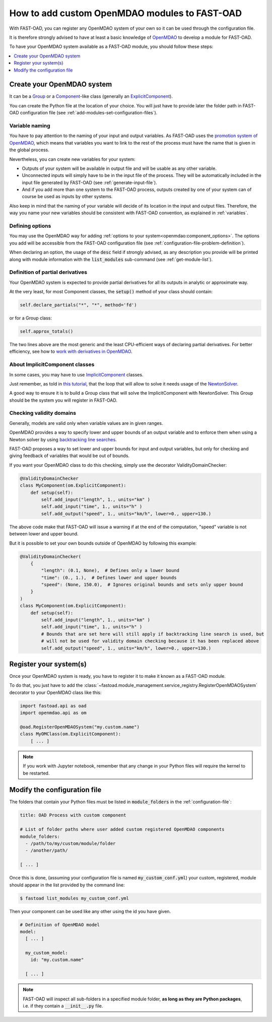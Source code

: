 .. _add-modules:

##############################################
How to add custom OpenMDAO modules to FAST-OAD
##############################################

With FAST-OAD, you can register any OpenMDAO system of your own so it can be
used through the configuration file.

It is therefore strongly advised to have at least a basic knowledge of
`OpenMDAO <http://openmdao.org/twodocs/versions/latest>`_ to develop a module for FAST-OAD.

To have your OpenMDAO system available as a FAST-OAD module, you should follow these steps:

.. contents::
   :local:
   :depth: 1

***************************
Create your OpenMDAO system
***************************

It can be a `Group <http://openmdao.org/twodocs/versions/latest/features/core_features/grouping_components/index.html>`_
or a `Component <http://openmdao.org/twodocs/versions/latest/features/core_features/defining_components/index.html>`_-like class
(generally an `ExplicitComponent <http://openmdao.org/twodocs/versions/latest/features/core_features/defining_components/explicitcomp.html>`_).

You can create the Python file at the location of your choice. You will just have to provide later the folder path in
FAST-OAD configuration file (see :ref:`add-modules-set-configuration-files`).

Variable naming
===============
You have to pay attention to the naming of your input and output variables.
As FAST-OAD uses the `promotion system of OpenMDAO <http://openmdao.org/twodocs/versions/latest/basic_guide/promote_vs_connect.html>`_,
which means that variables you want to link to the rest of the process must have
the name that is given in the global process.

Nevertheless, you can create new variables for your system:

- Outputs of your system will be available in output file and will be usable as any other variable.
- Unconnected inputs will simply have to be in the input file of the process. They will be automatically included in the
  input file generated by FAST-OAD (see :ref:`generate-input-file`).
- And if you add more than one system to the FAST-OAD process, outputs created by one of your system can of course be
  used as inputs by other systems.

Also keep in mind that the naming of your variable will decide of its location in the input and output files.
Therefore, the way you name your new variables should be consistent with FAST-OAD convention, as explained in
:ref:`variables`.

Defining options
================
You may use the OpenMDAO way for adding :ref:`options to your system<openmdao:component_options>`.
The options you add will be accessible from the FAST-OAD configuration file (see
:ref:`configuration-file-problem-definition`).

When declaring an option, the usage of the :code:`desc` field if strongly advised, as any description
you provide will be printed along with module information with the
:code:`list_modules` sub-command (see :ref:`get-module-list`).


Definition of partial derivatives
=================================
Your OpenMDAO system is expected to provide partial derivatives for all its outputs in analytic or approximate way.

At the very least, for most Component classes, the :code:`setup()` method of your class should contain:

.. code-block:: python

    self.declare_partials("*", "*", method='fd')

or for a Group class:

.. code-block:: python

    self.approx_totals()

The two lines above are the most generic and the least CPU-efficient ways of declaring partial derivatives. For better
efficiency, see how to `work with derivatives in OpenMDAO <http://openmdao.org/twodocs/versions/latest/features/core_features/working_with_derivatives/index.html>`_.

About ImplicitComponent classes
===============================
In some cases, you may have to use `ImplicitComponent <http://openmdao.org/twodocs/versions/latest/features/core_features/defining_components/implicitcomp.html>`_
classes.

Just remember, as told in `this tutorial <http://openmdao.org/twodocs/versions/latest/advanced_guide/implicit_comps/defining_icomps.html>`_,
that the loop that will allow to solve it needs usage of the `NewtonSolver <http://openmdao.org/twodocs/versions/latest/features/building_blocks/solvers/nonlinear/newton.html#nlnewton>`_.

A good way to ensure it is to build a Group class that will solve the ImplicitComponent with NewtonSolver. This Group
should be the system you will register in FAST-OAD.


Checking validity domains
=========================
Generally, models are valid only when variable values are in given ranges.

OpenMDAO provides a way to specify lower and upper bounds of an output variable and to enforce them
when using a Newton solver by using `backtracking line searches <http://openmdao.org/twodocs/versions/latest/features/building_blocks/solvers/backtracking/index.html>`_.

FAST-OAD proposes a way to set lower and upper bounds for input and output variables, but only
for checking and giving feedback of variables that would be out of bounds.

If you want your OpenMDAO class to do this checking, simply use the decorator ValidityDomainChecker:

.. code-block:: python

    @ValidityDomainChecker
    class MyComponent(om.ExplicitComponent):
        def setup(self):
            self.add_input("length", 1., units="km" )
            self.add_input("time", 1., units="h" )
            self.add_output("speed", 1., units="km/h", lower=0., upper=130.)

The above code make that FAST-OAD will issue a warning if at the end of the computation,
"speed" variable is not between lower and upper bound.

But it is possible to set your own bounds outside of OpenMDAO by following this example:

.. code-block:: python

    @ValidityDomainChecker(
        {
            "length": (0.1, None),  # Defines only a lower bound
            "time": (0., 1.),  # Defines lower and upper bounds
            "speed": (None, 150.0),  # Ignores original bounds and sets only upper bound
        }
    )
    class MyComponent(om.ExplicitComponent):
        def setup(self):
            self.add_input("length", 1., units="km" )
            self.add_input("time", 1., units="h" )
            # Bounds that are set here will still apply if backtracking line search is used, but
            # will not be used for validity domain checking because it has been replaced above
            self.add_output("speed", 1., units="km/h", lower=0., upper=130.)




.. _add-modules-register-systems:

***********************
Register your system(s)
***********************

Once your OpenMDAO system is ready, you have to register it to make it known as a FAST-OAD module.

To do that, you just have to add the :class:`~fastoad.module_management.service_registry.RegisterOpenMDAOSystem`
decorator to your OpenMDAO class like this:

.. code-block:: python

    import fastoad.api as oad
    import openmdao.api as om

    @oad.RegisterOpenMDAOSystem("my.custom.name")
    class MyOMClass(om.ExplicitComponent):
        [ ... ]

.. note::

    If you work with Jupyter notebook, remember that any change in your Python files
    will require the kernel to be restarted.

.. _add-modules-set-configuration-files:

*****************************
Modify the configuration file
*****************************

The folders that contain your Python files must be listed in :code:`module_folders`
in the :ref:`configuration-file`:

.. code-block:: yaml

    title: OAD Process with custom component

    # List of folder paths where user added custom registered OpenMDAO components
    module_folders:
      - /path/to/my/custom/module/folder
      - /another/path/

    [ ... ]

Once this is done, (assuming your configuration file is named :code:`my_custom_conf.yml`)
your custom, registered, module should appear in the list provided by the command line:

.. code:: shell-session

      $ fastoad list_modules my_custom_conf.yml


Then your component can be used like any other using the id you have given.

.. code-block:: yaml

    # Definition of OpenMDAO model
    model:
      [ ... ]

      my_custom_model:
        id: "my.custom.name"

      [ ... ]

.. Note::

    FAST-OAD will inspect all sub-folders in a specified module folder,
    **as long as they are Python packages**, i.e. if they contain a
    :code:`__init__.py` file.


